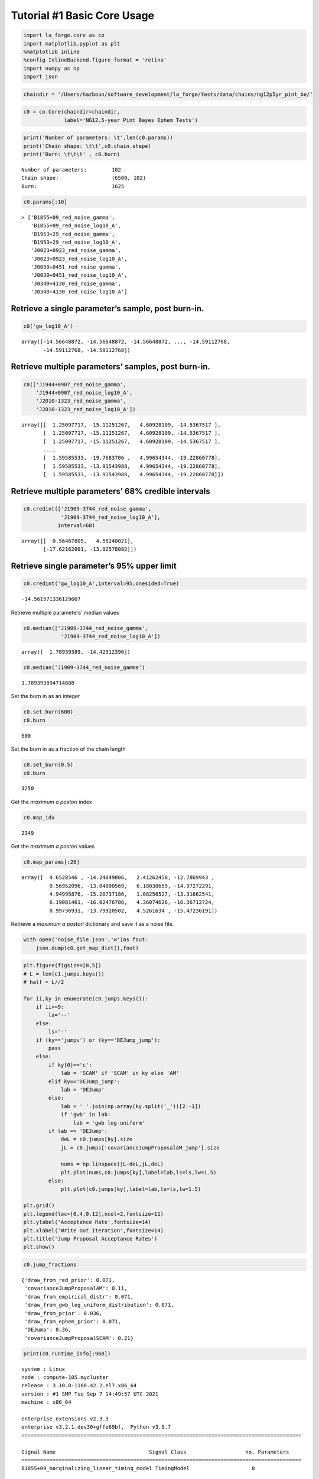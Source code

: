 Tutorial #1 Basic Core Usage
============================

.. code:: ipython3

    import la_forge.core as co
    import matplotlib.pyplot as plt
    %matplotlib inline
    %config InlineBackend.figure_format = 'retina'
    import numpy as np
    import json

.. code:: ipython3

    chaindir = '/Users/hazboun/software_development/la_forge/tests/data/chains/ng12p5yr_pint_be/'

.. code:: ipython3

    c0 = co.Core(chaindir=chaindir,
                 label='NG12.5-year Pint Bayes Ephem Tests')

.. code:: ipython3

    print('Number of parameters: \t',len(c0.params))
    print('Chain shape: \t\t',c0.chain.shape)
    print('Burn: \t\t\t' , c0.burn)


.. parsed-literal::

    Number of parameters: 	 102
    Chain shape: 		 (6500, 102)
    Burn: 			 1625


.. code:: ipython3

    c0.params[:10]




.. parsed-literal::

    > ['B1855+09_red_noise_gamma',
       'B1855+09_red_noise_log10_A',
       'B1953+29_red_noise_gamma',
       'B1953+29_red_noise_log10_A',
       'J0023+0923_red_noise_gamma',
       'J0023+0923_red_noise_log10_A',
       'J0030+0451_red_noise_gamma',
       'J0030+0451_red_noise_log10_A',
       'J0340+4130_red_noise_gamma',
       'J0340+4130_red_noise_log10_A']



Retrieve a single parameter’s sample, post burn-in.
^^^^^^^^^^^^^^^^^^^^^^^^^^^^^^^^^^^^^^^^^^^^^^^^^^^

.. code:: ipython3

    c0('gw_log10_A')




.. parsed-literal::

    array([-14.56648872, -14.56648872, -14.56648872, ..., -14.59112768,
           -14.59112768, -14.59112768])



Retrieve multiple parameters’ samples, post burn-in.
^^^^^^^^^^^^^^^^^^^^^^^^^^^^^^^^^^^^^^^^^^^^^^^^^^^^

.. code:: ipython3

    c0(['J1944+0907_red_noise_gamma',
        'J1944+0907_red_noise_log10_A',
        'J2010-1323_red_noise_gamma',
        'J2010-1323_red_noise_log10_A'])




.. parsed-literal::

    array([[  1.25097717, -15.11251267,   4.60928109, -14.5367517 ],
           [  1.25097717, -15.11251267,   4.60928109, -14.5367517 ],
           [  1.25097717, -15.11251267,   4.60928109, -14.5367517 ],
           ...,
           [  1.59585533, -19.7683706 ,   4.99654344, -19.22860778],
           [  1.59585533, -13.91543988,   4.99654344, -19.22860778],
           [  1.59585533, -13.91543988,   4.99654344, -19.22860778]])



Retrieve multiple parameters’ 68% credible intervals
^^^^^^^^^^^^^^^^^^^^^^^^^^^^^^^^^^^^^^^^^^^^^^^^^^^^

.. code:: ipython3

    c0.credint(['J1909-3744_red_noise_gamma',
                'J1909-3744_red_noise_log10_A'],
               interval=68)




.. parsed-literal::

    array([[  0.56467805,   4.55240021],
           [-17.62162001, -13.92578082]])



Retrieve single parameter’s 95% upper limit
^^^^^^^^^^^^^^^^^^^^^^^^^^^^^^^^^^^^^^^^^^^

.. code:: ipython3

    c0.credint('gw_log10_A',interval=95,onesided=True)




.. parsed-literal::

    -14.561571336129667



Retrieve multiple parameters’ median values

.. code:: ipython3

    c0.median(['J1909-3744_red_noise_gamma',
                'J1909-3744_red_noise_log10_A'])




.. parsed-literal::

    array([  1.78939389, -14.42312396])



.. code:: ipython3

    c0.median('J1909-3744_red_noise_gamma')




.. parsed-literal::

    1.789393894714808



Set the burn in as an integer

.. code:: ipython3

    c0.set_burn(600)
    c0.burn




.. parsed-literal::

    600



Set the burn in as a fraction of the chain length

.. code:: ipython3

    c0.set_burn(0.5)
    c0.burn




.. parsed-literal::

    3250



Get the *maximum a postori* index

.. code:: ipython3

    c0.map_idx




.. parsed-literal::

    2349



Get the *maximum a postori* values

.. code:: ipython3

    c0.map_params[:20]




.. parsed-literal::

    array([  4.6528546 , -14.24849806,   2.41262458, -12.7869943 ,
             0.56952096, -13.04800569,   6.18038659, -14.97272291,
             4.94995876, -15.20737186,   1.08256527, -13.31662541,
             6.19081461, -16.02476786,   4.36074626, -16.36712724,
             0.99736931, -13.79920502,   4.5261634 , -15.47236191])



Retrieve a *maximum a postori* dictionary and save it as a noise file.

.. code:: ipython3

    with open('noise_file.json','w')as fout:
        json.dump(c0.get_map_dict(),fout)

.. code:: ipython3

    plt.figure(figsize=[8,5])
    # L = len(c1.jumps.keys())
    # half = L//2

    for ii,ky in enumerate(c0.jumps.keys()):
        if ii>=9:
            ls='--'
        else:
            ls='-'
        if (ky=='jumps') or (ky=='DEJump_jump'):
            pass
        else:
            if ky[0]=='c':
                lab = 'SCAM' if 'SCAM' in ky else 'AM'
            elif ky=='DEJump_jump':
                lab = 'DEJump'
            else:
                lab = ' '.join(np.array(ky.split('_'))[2:-1])
                if 'gwb' in lab:
                    lab = 'gwb log-uniform'
            if lab == 'DEJump':
                deL = c0.jumps[ky].size
                jL = c0.jumps['covarianceJumpProposalAM_jump'].size

                nums = np.linspace(jL-deL,jL,deL)
                plt.plot(nums,c0.jumps[ky],label=lab,ls=ls,lw=1.5)
            else:
                plt.plot(c0.jumps[ky],label=lab,ls=ls,lw=1.5)

    plt.grid()
    plt.legend(loc=[0.4,0.12],ncol=2,fontsize=11)
    plt.ylabel('Acceptance Rate',fontsize=14)
    plt.xlabel('Write Out Iteration',fontsize=14)
    plt.title('Jump Proposal Acceptance Rates')
    plt.show()



.. image:: tutorial1_files/tutorial1_27_0.png
   :width: 501px
   :height: 336px


.. code:: ipython3

    c0.jump_fractions




.. parsed-literal::

    {'draw_from_red_prior': 0.071,
     'covarianceJumpProposalAM': 0.11,
     'draw_from_empirical_distr': 0.071,
     'draw_from_gwb_log_uniform_distribution': 0.071,
     'draw_from_prior': 0.036,
     'draw_from_ephem_prior': 0.071,
     'DEJump': 0.36,
     'covarianceJumpProposalSCAM': 0.21}



.. code:: ipython3

    print(c0.runtime_info[:960])


.. parsed-literal::

    system : Linux
    node : compute-105.mycluster
    release : 3.10.0-1160.42.2.el7.x86_64
    version : #1 SMP Tue Sep 7 14:49:57 UTC 2021
    machine : x86_64

    enterprise_extensions v2.3.3
    enterprise v3.2.1.dev30+gffe69bf,  Python v3.9.7
    ==========================================================================================

    Signal Name                              Signal Class                   no. Parameters
    ==========================================================================================
    B1855+09_marginalizing_linear_timing_model TimingModel                    0

    params:
    __________________________________________________________________________________________
    B1855+09_red_noise                       FourierBasisGP                 2

    params:
    B1855+09_red_noise_log10_A:Uniform(pmin=-20, pmax=-11)
    B1855+09_red_noise_gamma:Uniform(pmin=0, pmax=7)


.. code:: ipython3

    plt.imshow(np.log10(abs(c0.cov)))
    plt.show()



.. image:: tutorial1_files/tutorial1_30_0.png
   :width: 251px
   :height: 250px
